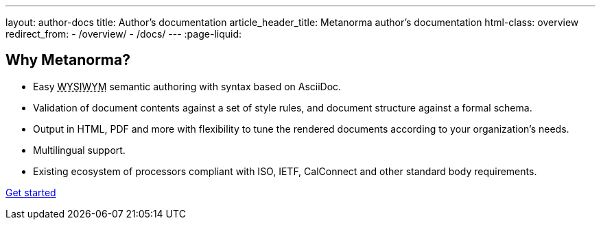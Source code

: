 ---
layout: author-docs
title: Author’s documentation
article_header_title: Metanorma author’s documentation
html-class: overview
redirect_from:
  - /overview/
  - /docs/
---
:page-liquid:

== Why Metanorma?

[.feature-list]
* Easy +++<abbr title="‘What you see is what you mean’">WYSIWYM</abbr>+++ semantic authoring
  with syntax based on AsciiDoc.

* Validation of document contents against a set of style rules,
  and document structure against a formal schema.

* Output in HTML, PDF and more with flexibility to tune the rendered documents
  according to your organization's needs.

* Multilingual support.

* Existing ecosystem of processors compliant with ISO, IETF, CalConnect
  and other standard body requirements.

+++
<div class="cta"><a class="button" href="/author/getting-started">Get started</a></div>
+++
